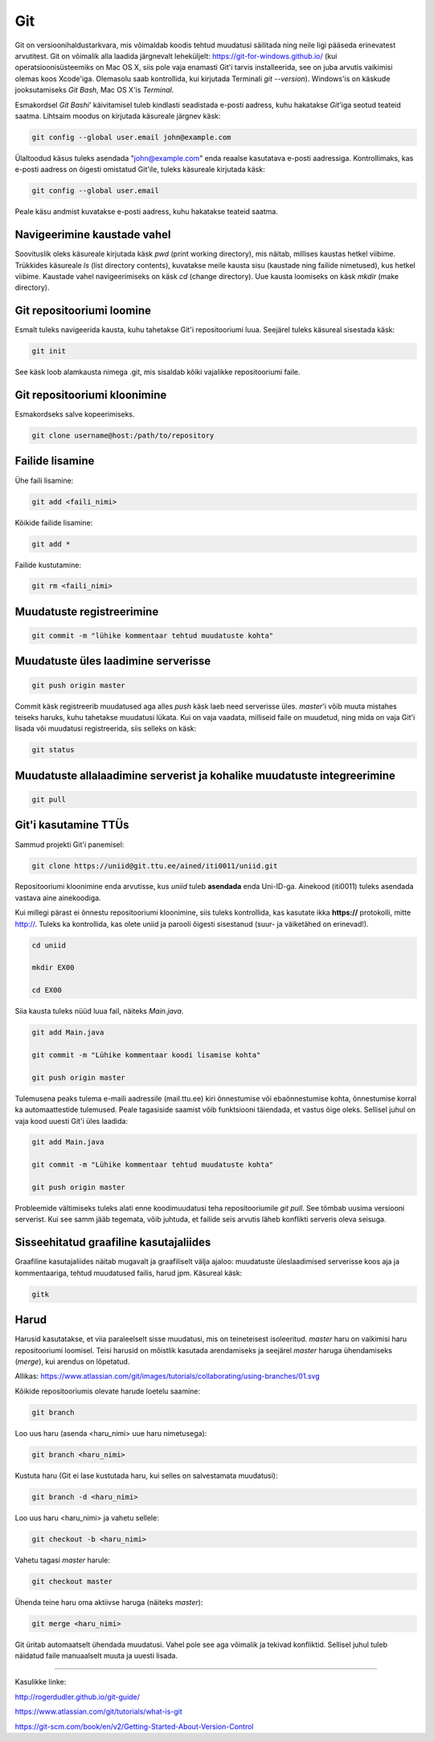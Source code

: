 Git
====

Git on versioonihaldustarkvara, mis võimaldab koodis tehtud muudatusi säilitada ning neile ligi pääseda erinevatest arvutitest. 
Git on võimalik alla laadida järgnevalt leheküljelt: https://git-for-windows.github.io/ (kui operatsioonisüsteemiks on Mac OS X, siis pole vaja enamasti Git'i tarvis installeerida, see on juba arvutis vaikimisi olemas koos Xcode'iga. Olemasolu saab kontrollida, kui kirjutada Terminali *git --version*).
Windows'is on käskude jooksutamiseks *Git Bash*, Mac OS X'is *Terminal*.

.. image:: /images/git.png

Esmakordsel *Git Bashi*' käivitamisel tuleb kindlasti seadistada e-posti aadress, kuhu hakatakse *Git*'iga seotud teateid saatma. Lihtsaim moodus on kirjutada käsureale järgnev käsk:

.. code-block:: console

  git config --global user.email john@example.com
  
Ülaltoodud käsus tuleks asendada "john@example.com" enda reaalse kasutatava e-posti aadressiga. Kontrollimaks, kas e-posti aadress on õigesti omistatud Git'ile, tuleks käsureale kirjutada käsk:

.. code-block:: console

  git config --global user.email

Peale käsu andmist kuvatakse e-posti aadress, kuhu hakatakse teateid saatma.


Navigeerimine kaustade vahel
--------------------------------------------------------------
Soovituslik oleks käsureale kirjutada käsk *pwd* (print working directory), mis näitab, millises kaustas hetkel viibime.
Trükkides käsureale *ls* (list directory contents), kuvatakse meile kausta sisu (kaustade ning failide nimetused), kus hetkel viibime.
Kaustade vahel navigeerimiseks on käsk *cd* (change directory). Uue kausta loomiseks on käsk *mkdir* (make directory).


Git repositooriumi loomine
------------------------------------
Esmalt tuleks navigeerida kausta, kuhu tahetakse Git'i repositooriumi luua. Seejärel tuleks käsureal sisestada käsk:

.. code-block:: console

  git init
  
See käsk loob alamkausta nimega .git, mis sisaldab kõiki vajalikke repositooriumi faile.

Git repositooriumi kloonimine
-----------------------------
Esmakordseks salve kopeerimiseks.

.. code-block:: console

  git clone username@host:/path/to/repository
  
Failide lisamine
----------------

Ühe faili lisamine:

.. code-block:: console

  git add <faili_nimi>
  
Kõikide failide lisamine:

.. code-block:: console
  
  git add *
  
Failide kustutamine:

.. code-block:: console

  git rm <faili_nimi>

Muudatuste registreerimine
--------------------------

.. code-block:: console

  git commit -m "lühike kommentaar tehtud muudatuste kohta"

Muudatuste üles laadimine serverisse
------------------------------------

.. code-block:: console

  git push origin master
  
Commit käsk registreerib muudatused aga alles *push* käsk laeb need serverisse üles. *master*'i võib muuta mistahes teiseks haruks, kuhu tahetakse muudatusi lükata. Kui on vaja vaadata, milliseid faile on muudetud, ning mida on vaja Git'i lisada või muudatusi registreerida, siis selleks on käsk:

.. code-block:: console

  git status

Muudatuste allalaadimine serverist ja kohalike muudatuste integreerimine
---------------------------------------------------------------------------

.. code-block:: console

  git pull

Git'i kasutamine TTÜs
----------------------

Sammud projekti Git'i panemisel:

.. code-block:: console

  git clone https://uniid@git.ttu.ee/ained/iti0011/uniid.git
  
Repositooriumi kloonimine enda arvutisse, kus *uniid* tuleb **asendada** enda Uni-ID-ga. Ainekood (iti0011) tuleks asendada vastava aine ainekoodiga.

Kui millegi pärast ei õnnestu repositooriumi kloonimine, siis tuleks kontrollida, kas kasutate ikka **https://** protokolli, mitte http://. Tuleks ka kontrollida, kas olete uniid ja parooli õigesti sisestanud (suur- ja väiketähed on erinevad!).

.. code-block:: console

  cd uniid
  
  mkdir EX00
  
  cd EX00
  
Siia kausta tuleks nüüd luua fail, näiteks *Main.java*.

.. code-block:: console

  git add Main.java
  
  git commit -m "Lühike kommentaar koodi lisamise kohta"
  
  git push origin master
  
Tulemusena peaks tulema e-maili aadressile (mail.ttu.ee) kiri õnnestumise või ebaõnnestumise kohta, õnnestumise korral ka automaattestide tulemused. Peale tagasiside saamist võib funktsiooni täiendada, et vastus õige oleks. Sellisel juhul on vaja kood uuesti Git'i üles laadida:

.. code-block:: console

  git add Main.java
  
  git commit -m "Lühike kommentaar tehtud muudatuste kohta"
  
  git push origin master

  
Probleemide vältimiseks tuleks alati enne koodimuudatusi teha repositooriumile *git pull*. See tõmbab uusima versiooni serverist. Kui see samm jääb tegemata, võib juhtuda, et failide seis arvutis läheb konflikti serveris oleva seisuga.


  
Sisseehitatud graafiline kasutajaliides
--------------------------------------------
Graafiline kasutajaliides näitab mugavalt ja graafiliselt välja ajaloo: muudatuste üleslaadimised serverisse koos aja ja kommentaariga, tehtud muudatused failis, harud jpm. Käsureal käsk:

.. code-block:: console

  gitk
  
Harud
------
Harusid kasutatakse, et viia paraleelselt sisse muudatusi, mis on teineteisest isoleeritud. *master* haru on vaikimisi haru repositooriumi loomisel. Teisi harusid on mõistlik kasutada arendamiseks ja seejärel *master* haruga ühendamiseks (*merge*), kui arendus on lõpetatud.

.. image:: /images/branches.png

Allikas: https://www.atlassian.com/git/images/tutorials/collaborating/using-branches/01.svg

Kõikide repositooriumis olevate harude loetelu saamine:

.. code-block:: console

  git branch
  
Loo uus haru (asenda <haru_nimi> uue haru nimetusega):

.. code-block:: console

  git branch <haru_nimi>
  
Kustuta haru (Git ei lase kustutada haru, kui selles on salvestamata muudatusi):

.. code-block:: console

  git branch -d <haru_nimi>
  
Loo uus haru <haru_nimi> ja vahetu sellele:

.. code-block:: console

  git checkout -b <haru_nimi>
 
Vahetu tagasi *master* harule:

.. code-block:: console

  git checkout master
  
Ühenda teine haru oma aktiivse haruga (näiteks *master*):

.. code-block:: console

  git merge <haru_nimi>
  
Git üritab automaatselt ühendada muudatusi. Vahel pole see aga võimalik ja tekivad konfliktid. Sellisel juhul tuleb näidatud faile manuaalselt muuta ja uuesti lisada. 

----------

Kasulikke linke:

http://rogerdudler.github.io/git-guide/

https://www.atlassian.com/git/tutorials/what-is-git

https://git-scm.com/book/en/v2/Getting-Started-About-Version-Control
  

